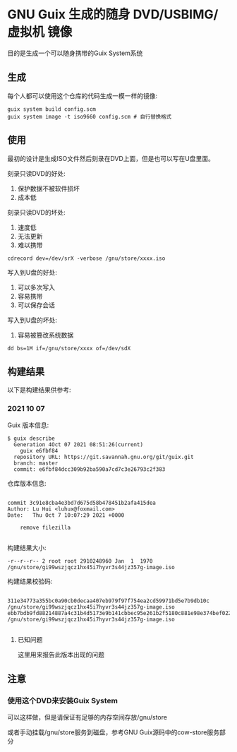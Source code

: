* GNU Guix 生成的随身 DVD/USBIMG/虚拟机 镜像

目的是生成一个可以随身携带的Guix System系统

** 生成

每个人都可以使用这个仓库的代码生成一模一样的镜像:

#+BEGIN_SRC shell
  guix system build config.scm
  guix system image -t iso9660 config.scm # 自行替换格式
#+END_SRC

** 使用

最初的设计是生成ISO文件然后刻录在DVD上面，但是也可以写在U盘里面。

刻录只读DVD的好处:

1. 保护数据不被软件损坏
2. 成本低

刻录只读DVD的坏处:

1. 速度低
2. 无法更新
3. 难以携带

#+BEGIN_SRC shell
  cdrecord dev=/dev/srX -verbose /gnu/store/xxxx.iso
#+END_SRC

写入到U盘的好处:

1. 可以多次写入
2. 容易携带
3. 可以保存会话

写入到U盘的坏处:

1. 容易被篡改系统数据

#+BEGIN_SRC shell
  dd bs=1M if=/gnu/store/xxxx of=/dev/sdX
#+END_SRC

** 构建结果

以下是构建结果供参考:

*** 2021 10 07

Guix 版本信息:
#+BEGIN_SRC text
   $ guix describe
     Generation 4Oct 07 2021 08:51:26(current)
       guix e6fbf84
	 repository URL: https://git.savannah.gnu.org/git/guix.git
	 branch: master
	 commit: e6fbf84dcc309b92ba590a7cd7c3e26793c2f383
#+END_SRC


仓库版本信息:
#+BEGIN_SRC text

commit 3c91e8cba4e3bd7d675d58b478451b2afa415dea
Author: Lu Hui <luhux@foxmail.com>
Date:   Thu Oct 7 10:07:29 2021 +0000

    remove filezilla

#+END_SRC

构建结果大小:

#+BEGIN_SRC text
-r--r--r-- 2 root root 2910248960 Jan  1  1970 /gnu/store/gi99wszjqcz1hx45i7hyvr3s44jz357g-image.iso
#+END_SRC

构建结果校验码:

#+BEGIN_SRC text

311e34773a355bc0a90cb0decaa407eb979f97f754ea2cd59971bd5e7b9db10c  /gnu/store/gi99wszjqcz1hx45i7hyvr3s44jz357g-image.iso
ebb7bdb9fd88214887a4c31b4d5173e9b141cbbec95e261b2f5180c881e98e374bef0223d7b816317cb6bd540757d4fdf297daf37facf769f48b2afba3b7e102  /gnu/store/gi99wszjqcz1hx45i7hyvr3s44jz357g-image.iso

#+END_SRC

**** 已知问题

这里用来报告此版本出现的问题


** 注意

*** 使用这个DVD来安装Guix System

可以这样做，但是请保证有足够的内存空间存放/gnu/store

或者手动挂载/gnu/store服务到磁盘，参考GNU Guix源码中的cow-store服务部分


